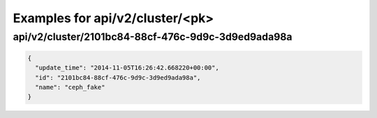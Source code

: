 Examples for api/v2/cluster/<pk>
================================

api/v2/cluster/2101bc84-88cf-476c-9d9c-3d9ed9ada98a
---------------------------------------------------

.. code-block:: json

   {
     "update_time": "2014-11-05T16:26:42.668220+00:00", 
     "id": "2101bc84-88cf-476c-9d9c-3d9ed9ada98a", 
     "name": "ceph_fake"
   }

